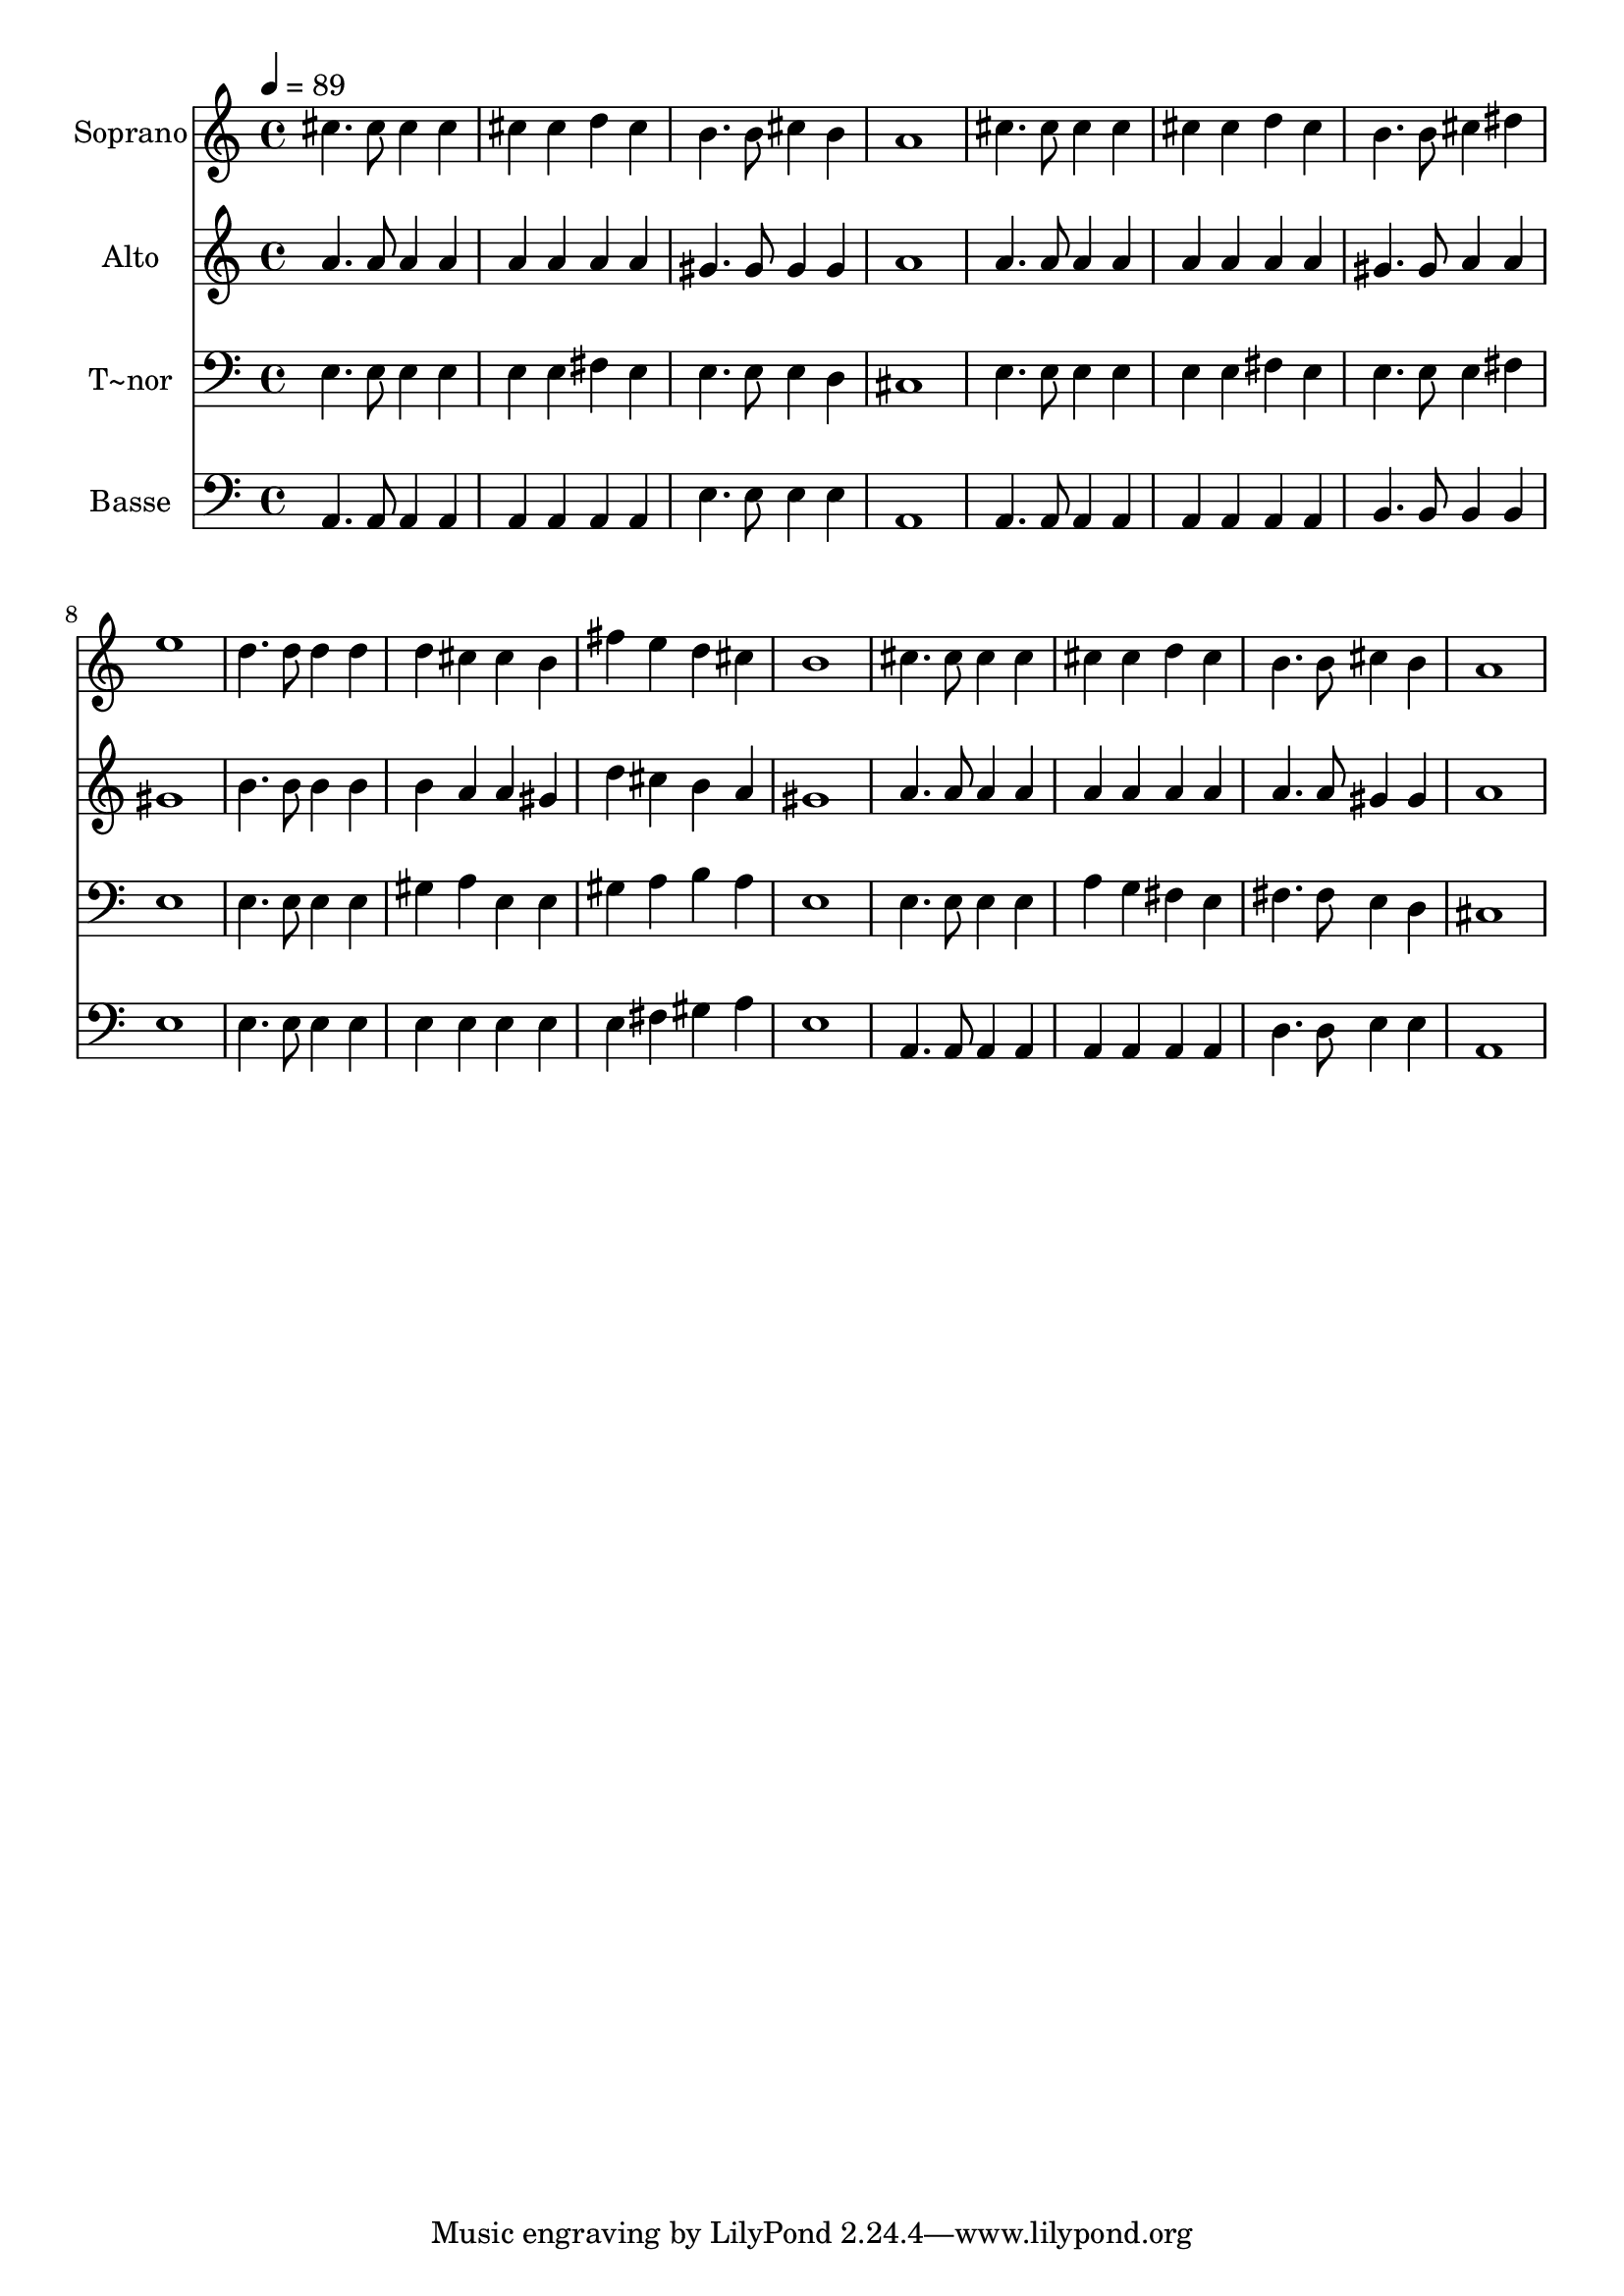 % Lily was here -- automatically converted by c:/Program Files (x86)/LilyPond/usr/bin/midi2ly.py from output/640.mid
\version "2.14.0"

\layout {
  \context {
    \Voice
    \remove "Note_heads_engraver"
    \consists "Completion_heads_engraver"
    \remove "Rest_engraver"
    \consists "Completion_rest_engraver"
  }
}

trackAchannelA = {
  
  \time 4/4 
  
  \tempo 4 = 89 
  
}

trackA = <<
  \context Voice = voiceA \trackAchannelA
>>


trackBchannelA = {
  
  \set Staff.instrumentName = "Soprano"
  
}

trackBchannelB = \relative c {
  cis''4. cis8 cis4 cis 
  | % 2
  cis cis d cis 
  | % 3
  b4. b8 cis4 b 
  | % 4
  a1 
  | % 5
  cis4. cis8 cis4 cis 
  | % 6
  cis cis d cis 
  | % 7
  b4. b8 cis4 dis 
  | % 8
  e1 
  | % 9
  d4. d8 d4 d 
  | % 10
  d cis cis b 
  | % 11
  fis' e d cis 
  | % 12
  b1 
  | % 13
  cis4. cis8 cis4 cis 
  | % 14
  cis cis d cis 
  | % 15
  b4. b8 cis4 b 
  | % 16
  a1 
  | % 17
  
}

trackB = <<
  \context Voice = voiceA \trackBchannelA
  \context Voice = voiceB \trackBchannelB
>>


trackCchannelA = {
  
  \set Staff.instrumentName = "Alto"
  
}

trackCchannelB = \relative c {
  a''4. a8 a4 a 
  | % 2
  a a a a 
  | % 3
  gis4. gis8 gis4 gis 
  | % 4
  a1 
  | % 5
  a4. a8 a4 a 
  | % 6
  a a a a 
  | % 7
  gis4. gis8 a4 a 
  | % 8
  gis1 
  | % 9
  b4. b8 b4 b 
  | % 10
  b a a gis 
  | % 11
  d' cis b a 
  | % 12
  gis1 
  | % 13
  a4. a8 a4 a 
  | % 14
  a a a a 
  | % 15
  a4. a8 gis4 gis 
  | % 16
  a1 
  | % 17
  
}

trackC = <<
  \context Voice = voiceA \trackCchannelA
  \context Voice = voiceB \trackCchannelB
>>


trackDchannelA = {
  
  \set Staff.instrumentName = "T~nor"
  
}

trackDchannelB = \relative c {
  e4. e8 e4 e 
  | % 2
  e e fis e 
  | % 3
  e4. e8 e4 d 
  | % 4
  cis1 
  | % 5
  e4. e8 e4 e 
  | % 6
  e e fis e 
  | % 7
  e4. e8 e4 fis 
  | % 8
  e1 
  | % 9
  e4. e8 e4 e 
  | % 10
  gis a e e 
  | % 11
  gis a b a 
  | % 12
  e1 
  | % 13
  e4. e8 e4 e 
  | % 14
  a g fis e 
  | % 15
  fis4. fis8 e4 d 
  | % 16
  cis1 
  | % 17
  
}

trackD = <<

  \clef bass
  
  \context Voice = voiceA \trackDchannelA
  \context Voice = voiceB \trackDchannelB
>>


trackEchannelA = {
  
  \set Staff.instrumentName = "Basse"
  
}

trackEchannelB = \relative c {
  a4. a8 a4 a 
  | % 2
  a a a a 
  | % 3
  e'4. e8 e4 e 
  | % 4
  a,1 
  | % 5
  a4. a8 a4 a 
  | % 6
  a a a a 
  | % 7
  b4. b8 b4 b 
  | % 8
  e1 
  | % 9
  e4. e8 e4 e 
  | % 10
  e e e e 
  | % 11
  e fis gis a 
  | % 12
  e1 
  | % 13
  a,4. a8 a4 a 
  | % 14
  a a a a 
  | % 15
  d4. d8 e4 e 
  | % 16
  a,1 
  | % 17
  
}

trackE = <<

  \clef bass
  
  \context Voice = voiceA \trackEchannelA
  \context Voice = voiceB \trackEchannelB
>>


\score {
  <<
    \context Staff=trackB \trackA
    \context Staff=trackB \trackB
    \context Staff=trackC \trackA
    \context Staff=trackC \trackC
    \context Staff=trackD \trackA
    \context Staff=trackD \trackD
    \context Staff=trackE \trackA
    \context Staff=trackE \trackE
  >>
  \layout {}
  \midi {}
}

